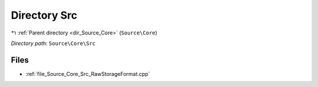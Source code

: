 .. _dir_Source_Core_Src:


Directory Src
=============


|exhale_lsh| :ref:`Parent directory <dir_Source_Core>` (``Source\Core``)

.. |exhale_lsh| unicode:: U+021B0 .. UPWARDS ARROW WITH TIP LEFTWARDS

*Directory path:* ``Source\Core\Src``


Files
-----

- :ref:`file_Source_Core_Src_RawStorageFormat.cpp`


